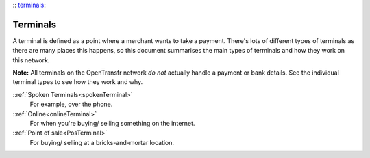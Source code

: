 :: terminals_:

Terminals
=========

A terminal is defined as a point where a merchant wants to take a payment. There's lots of different types of terminals as there are many places this happens, so this document summarises the main types of terminals and how they work on this network.

**Note:** All terminals on the OpenTransfr network *do not* actually handle a payment or bank details. See the individual terminal types to see how they work and why.

::ref:`Spoken Terminals<spokenTerminal>`
    For example, over the phone.

::ref:`Online<onlineTerminal>`
    For when you're buying/ selling something on the internet.

::ref:`Point of sale<PosTerminal>`
    For buying/ selling at a bricks-and-mortar location.

